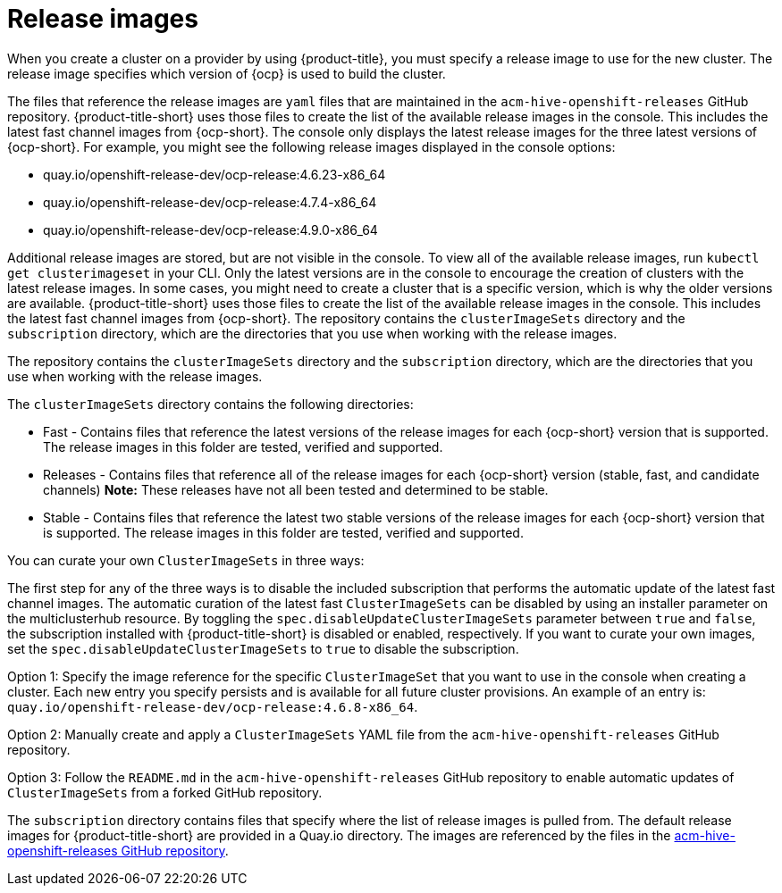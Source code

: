 [#release-images]
= Release images

When you create a cluster on a provider by using {product-title}, you must specify a release image to use for the new cluster.
The release image specifies which version of {ocp} is used to build the cluster.

The files that reference the release images are `yaml` files that are maintained in the `acm-hive-openshift-releases` GitHub repository.
{product-title-short} uses those files to create the list of the available release images in the console. This includes the latest fast channel images from {ocp-short}. The console only displays the latest release images for the three latest versions of {ocp-short}. For example, you might see the following release images displayed in the console options:

* quay.io/openshift-release-dev/ocp-release:4.6.23-x86_64
* quay.io/openshift-release-dev/ocp-release:4.7.4-x86_64
* quay.io/openshift-release-dev/ocp-release:4.9.0-x86_64

Additional release images are stored, but are not visible in the console. To view all of the available release images, run `kubectl get clusterimageset` in your CLI. Only the latest versions are in the console to encourage the creation of clusters with the latest release images. In some cases, you might need to create a cluster that is a specific version, which is why the older versions are available.
{product-title-short} uses those files to create the list of the available release images in the console. This includes the latest fast channel images from {ocp-short}.
The repository contains the `clusterImageSets` directory and the `subscription` directory, which are the directories that you use when working with the release images.

The repository contains the `clusterImageSets` directory and the `subscription` directory, which are the directories that you use when working with the release images.

The `clusterImageSets` directory contains the following directories:

* Fast - Contains files that reference the latest versions of the release images for each {ocp-short} version that is supported. The release images in this folder are tested, verified and supported.
* Releases - Contains files that reference all of the release images for each {ocp-short} version (stable, fast, and candidate channels)
*Note:* These releases have not all been tested and determined to be stable.
* Stable - Contains files that reference the latest two stable versions of the release images for each {ocp-short} version that is supported.
The release images in this folder are tested, verified and supported.

You can curate your own `ClusterImageSets` in three ways:

The first step for any of the three ways is to disable the included subscription that performs the automatic update of the latest fast channel images. The automatic curation of the latest fast `ClusterImageSets` can be disabled by using an installer parameter on the multiclusterhub resource. By toggling the `spec.disableUpdateClusterImageSets` parameter between `true` and `false`, the subscription installed with {product-title-short} is disabled or enabled, respectively. If you want to curate your own images, set the `spec.disableUpdateClusterImageSets` to `true` to disable the subscription.

Option 1: Specify the image reference for the specific `ClusterImageSet` that you want to use in the console when creating a cluster. Each new entry you specify persists and is available for all future cluster provisions. An example of an entry is: `quay.io/openshift-release-dev/ocp-release:4.6.8-x86_64`.

Option 2: Manually create and apply a `ClusterImageSets` YAML file from the `acm-hive-openshift-releases` GitHub repository.

Option 3: Follow the `README.md` in the `acm-hive-openshift-releases` GitHub repository to enable automatic updates of `ClusterImageSets` from a forked GitHub repository.

The `subscription` directory contains files that specify where the list of release images is pulled from.
The default release images for {product-title-short} are provided in a Quay.io directory.
The images are referenced by the files in the https://github.com/open-cluster-management/acm-hive-openshift-releases[acm-hive-openshift-releases GitHub repository].
